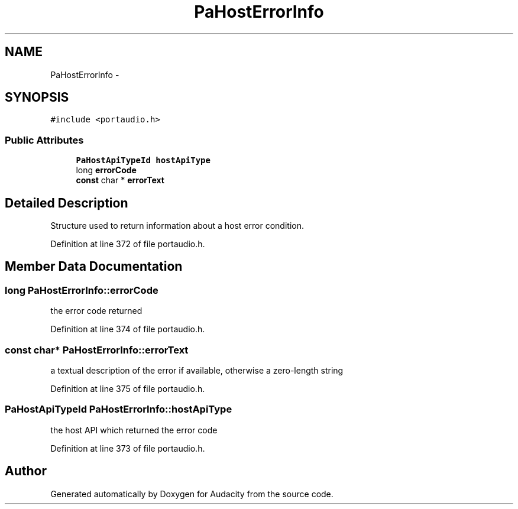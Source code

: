 .TH "PaHostErrorInfo" 3 "Thu Apr 28 2016" "Audacity" \" -*- nroff -*-
.ad l
.nh
.SH NAME
PaHostErrorInfo \- 
.SH SYNOPSIS
.br
.PP
.PP
\fC#include <portaudio\&.h>\fP
.SS "Public Attributes"

.in +1c
.ti -1c
.RI "\fBPaHostApiTypeId\fP \fBhostApiType\fP"
.br
.ti -1c
.RI "long \fBerrorCode\fP"
.br
.ti -1c
.RI "\fBconst\fP char * \fBerrorText\fP"
.br
.in -1c
.SH "Detailed Description"
.PP 
Structure used to return information about a host error condition\&. 
.PP
Definition at line 372 of file portaudio\&.h\&.
.SH "Member Data Documentation"
.PP 
.SS "long PaHostErrorInfo::errorCode"
the error code returned 
.PP
Definition at line 374 of file portaudio\&.h\&.
.SS "\fBconst\fP char* PaHostErrorInfo::errorText"
a textual description of the error if available, otherwise a zero-length string 
.PP
Definition at line 375 of file portaudio\&.h\&.
.SS "\fBPaHostApiTypeId\fP PaHostErrorInfo::hostApiType"
the host API which returned the error code 
.PP
Definition at line 373 of file portaudio\&.h\&.

.SH "Author"
.PP 
Generated automatically by Doxygen for Audacity from the source code\&.
